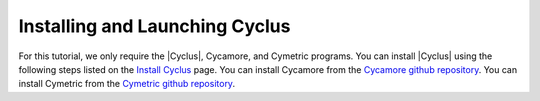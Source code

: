 Installing and Launching Cyclus
===============================

For this tutorial, we only require the |Cyclus|, Cycamore, and Cymetric programs. You can
install |Cyclus| using the following steps listed on the `Install Cyclus <http://fuelcycle.org/user/install.html>`_ page.
You can install Cycamore from the `Cycamore github repository <https://github.com/cyclus/cycamore>`_. 
You can install Cymetric from the `Cymetric github repository <https://github.com/cyclus/cymetric>`_. 

